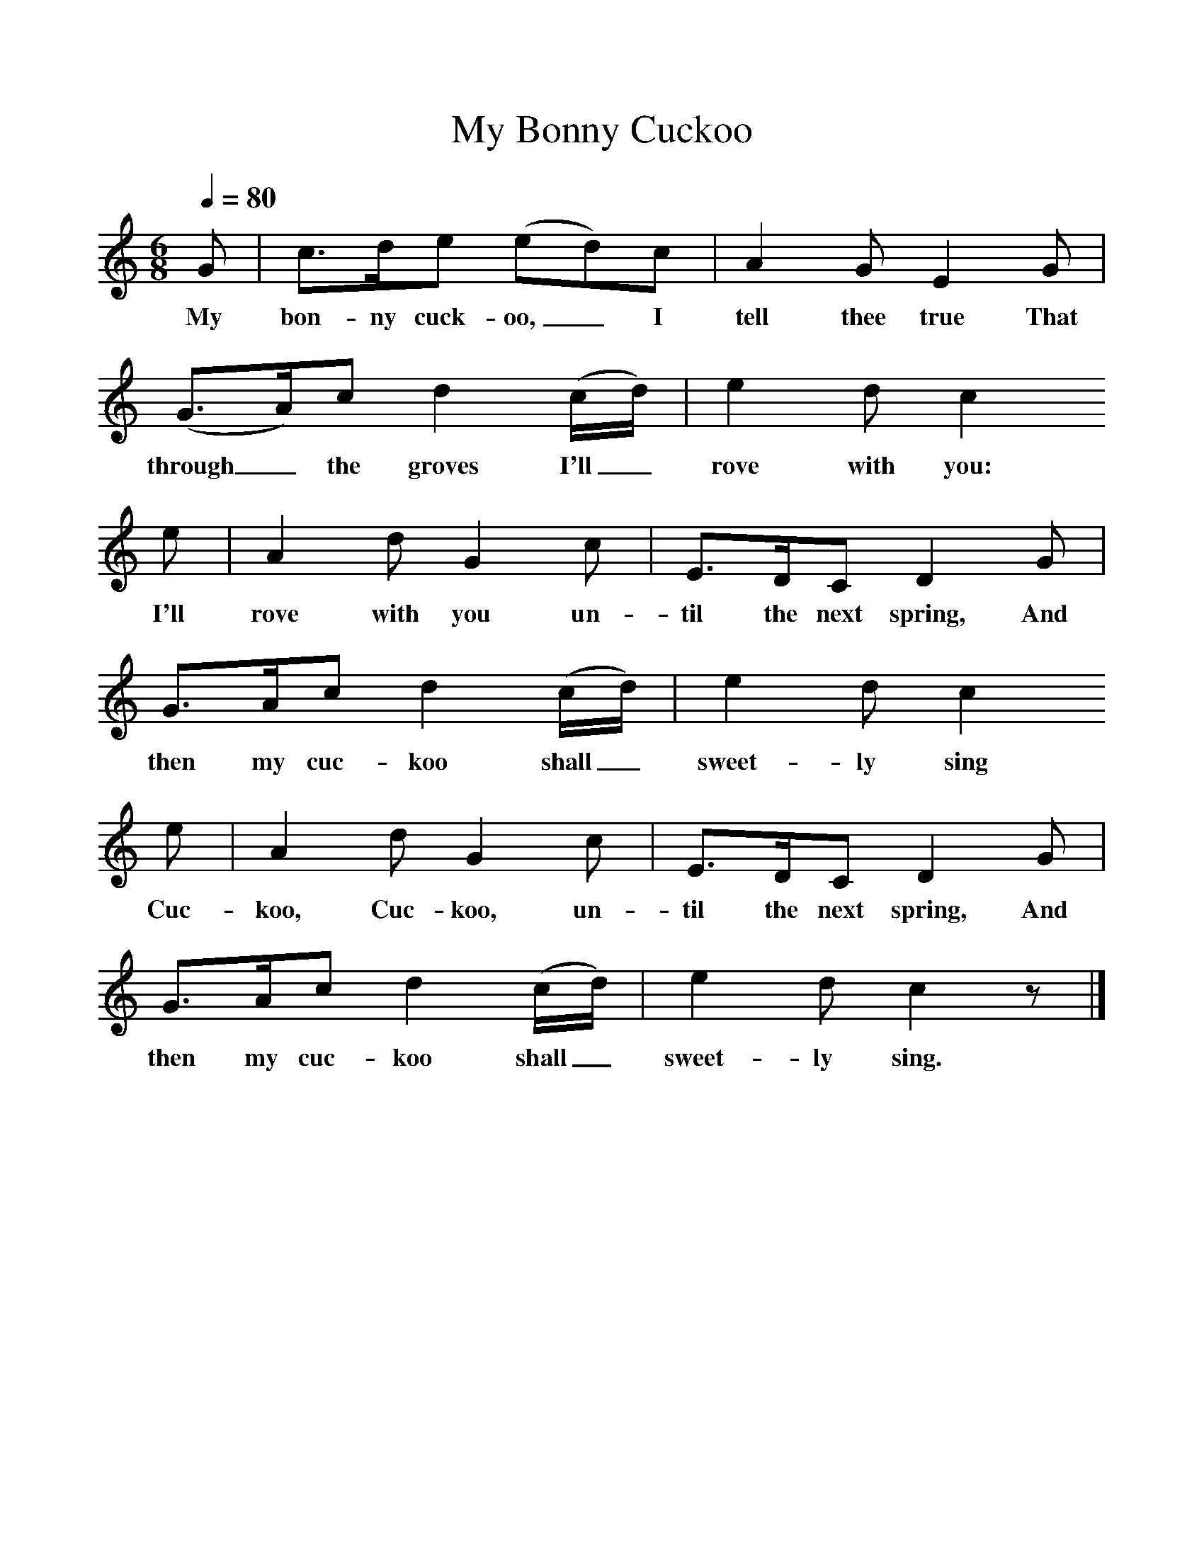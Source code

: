 %%scale 1
X:1     %Music
T:My Bonny Cuckoo
B:Singing Together, Summer 1967, BBC Publications
F:http://www.folkinfo.org/songs
Q:1/4=80     %Tempo
M:6/8     %Meter
L:1/8     %
K:C
G |c3/2d/e (ed)c |A2 G E2 G |(G3/2A/)c d2 (c/d/) |e2 d c2
w:My bon-ny cuck-oo,_ I tell thee true That through_ the groves I'll_ rove with you: 
 e |A2 d G2 c |E3/2D/C D2 G |G3/2A/c d2 (c/d/) | e2 d c2 
w:I'll rove with you un-til the next spring, And then my cuc-koo shall_ sweet-ly sing 
e |A2 d G2 c |E3/2D/C D2 G |G3/2A/c d2 (c/d/) | e2 d c2 z |]
w:Cuc-koo, Cuc-koo, un-til the next spring, And then my cuc-koo shall_ sweet-ly sing. 